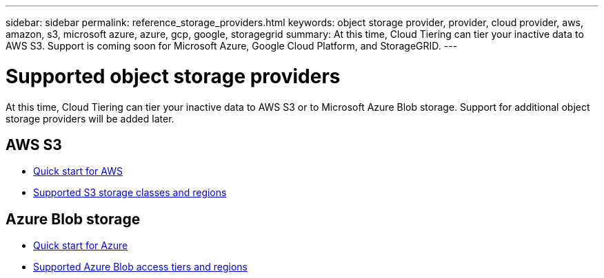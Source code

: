 ---
sidebar: sidebar
permalink: reference_storage_providers.html
keywords: object storage provider, provider, cloud provider, aws, amazon, s3, microsoft azure, azure, gcp, google, storagegrid
summary: At this time, Cloud Tiering can tier your inactive data to AWS S3. Support is coming soon for Microsoft Azure, Google Cloud Platform, and StorageGRID.
---

= Supported object storage providers
:hardbreaks:
:nofooter:
:icons: font
:linkattrs:
:imagesdir: ./media/

[.lead]
At this time, Cloud Tiering can tier your inactive data to AWS S3 or to Microsoft Azure Blob storage. Support for additional object storage providers will be added later.

== AWS S3

* link:task_quick_start.html[Quick start for AWS]
* link:reference_aws_support.html[Supported S3 storage classes and regions]

== Azure Blob storage

* link:task_quick_start_azure.html[Quick start for Azure]
* link:reference_azure_support.html[Supported Azure Blob access tiers and regions]
